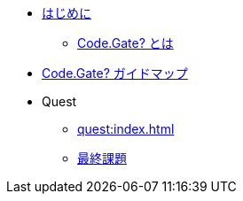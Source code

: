 * xref:index.adoc[はじめに]
** xref:about.adoc[Code.Gate? とは]
* xref:guide.adoc[Code.Gate? ガイドマップ]

* Quest
** xref:quest:index.adoc[]
** xref:quest:final.adoc[最終課題]